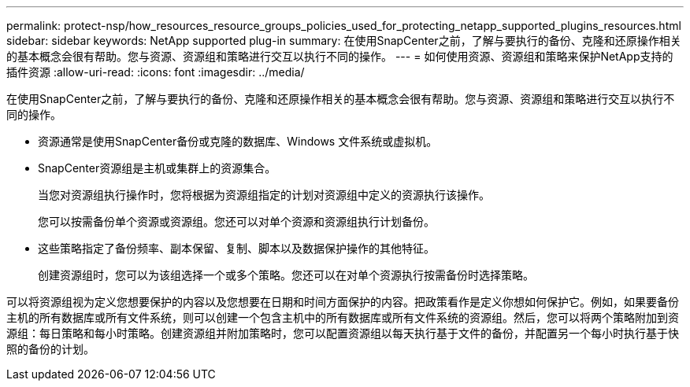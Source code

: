 ---
permalink: protect-nsp/how_resources_resource_groups_policies_used_for_protecting_netapp_supported_plugins_resources.html 
sidebar: sidebar 
keywords: NetApp supported plug-in 
summary: 在使用SnapCenter之前，了解与要执行的备份、克隆和还原操作相关的基本概念会很有帮助。您与资源、资源组和策略进行交互以执行不同的操作。 
---
= 如何使用资源、资源组和策略来保护NetApp支持的插件资源
:allow-uri-read: 
:icons: font
:imagesdir: ../media/


[role="lead"]
在使用SnapCenter之前，了解与要执行的备份、克隆和还原操作相关的基本概念会很有帮助。您与资源、资源组和策略进行交互以执行不同的操作。

* 资源通常是使用SnapCenter备份或克隆的数据库、Windows 文件系统或虚拟机。
* SnapCenter资源组是主机或集群上的资源集合。
+
当您对资源组执行操作时，您将根据为资源组指定的计划对资源组中定义的资源执行该操作。

+
您可以按需备份单个资源或资源组。您还可以对单个资源和资源组执行计划备份。

* 这些策略指定了备份频率、副本保留、复制、脚本以及数据保护操作的其他特征。
+
创建资源组时，您可以为该组选择一个或多个策略。您还可以在对单个资源执行按需备份时选择策略。



可以将资源组视为定义您想要保护的内容以及您想要在日期和时间方面保护的内容。把政策看作是定义你想如何保护它。例如，如果要备份主机的所有数据库或所有文件系统，则可以创建一个包含主机中的所有数据库或所有文件系统的资源组。然后，您可以将两个策略附加到资源组：每日策略和每小时策略。创建资源组并附加策略时，您可以配置资源组以每天执行基于文件的备份，并配置另一个每小时执行基于快照的备份的计划。
